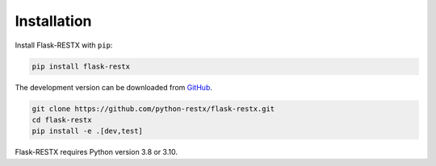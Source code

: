 .. _installation:

Installation
============

Install Flask-RESTX with ``pip``:

.. code-block:: console

    pip install flask-restx


The development version can be downloaded from
`GitHub <https://github.com/python-restx/flask-restx>`_.

.. code-block:: console

    git clone https://github.com/python-restx/flask-restx.git
    cd flask-restx
    pip install -e .[dev,test]


Flask-RESTX requires Python version 3.8 or 3.10.
